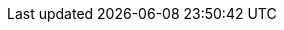 ifdef::manual[]
Gib die Netto-Lagerkosten für die Variante ein.
endif::manual[]

ifdef::import[]
Gib die Netto-Lagerkosten für die Variante in die CSV-Datei ein.
Verwende die gleiche Dezimal-Schreibweise wie in den xref:daten:ElasticSync.adoc#1300[Importoptionen].

*_Standardwert_*: `0`

*_Zulässige Importwerte_*: Numerisch

Das Ergebnis des Imports findest du im Backend im Menü: xref:artikel:verzeichnis.adoc#190[Artikel » Artikel » [Variante öffnen\] » Element: Kosten » Eingabefeld: Lagerkosten]

endif::import[]

ifdef::export,catalogue[]
Die Netto-Lagerkosten für die Variante.

Entspricht der Option im Menü: xref:artikel:verzeichnis.adoc#190[Artikel » Artikel » [Variante öffnen\] » Element: Kosten » Eingabefeld: Lagerkosten]

endif::export,catalogue[]
